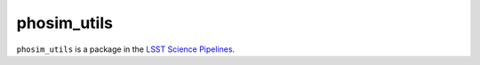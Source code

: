 ############
phosim_utils
############

``phosim_utils`` is a package in the `LSST Science Pipelines <https://pipelines.lsst.io>`_.

.. Add a brief (few sentence) description of what this package provides.
